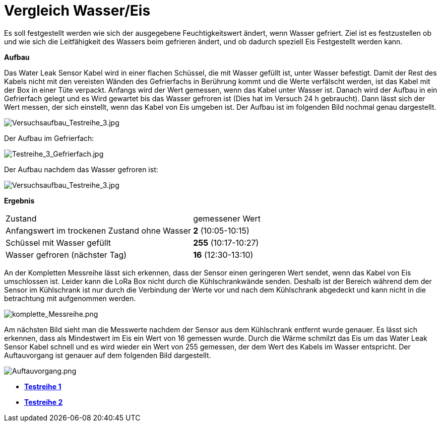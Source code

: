 # Vergleich Wasser/Eis

Es soll festgestellt werden wie sich der ausgegebene Feuchtigkeitswert ändert, wenn Wasser gefriert. Ziel ist es festzustellen ob und wie sich die Leitfähigkeit des Wassers
beim gefrieren ändert, und ob dadurch speziell Eis Festgestellt werden kann.

*Aufbau*

Das Water Leak Sensor Kabel wird in einer flachen Schüssel, die mit Wasser gefüllt ist, unter Wasser befestigt. Damit der Rest des Kabels nicht mit den vereisten Wänden des Gefrierfachs in Berührung kommt und die Werte verfälscht werden, ist das Kabel mit der Box in einer Tüte verpackt. 
Anfangs wird der Wert gemessen, wenn das Kabel unter Wasser ist.
Danach wird der Aufbau in ein Gefrierfach gelegt und es Wird gewartet bis das Wasser gefroren ist (Dies hat im Versuch 24 h gebraucht). Dann lässt sich der Wert messen, der sich einstellt, wenn das Kabel
von Eis umgeben ist. Der Aufbau ist im folgenden Bild nochmal genau dargestellt.

image::Versuchsaufbau_Testreihe_3.jpg[Versuchsaufbau_Testreihe_3.jpg]

Der Aufbau im Gefrierfach:

image::Testreihe_3_Gefrierfach.jpg[Testreihe_3_Gefrierfach.jpg]

Der Aufbau nachdem das Wasser gefroren ist:

image::Versuchsaufbau_Testreihe_3_gefroren.jpg[Versuchsaufbau_Testreihe_3.jpg]

*Ergebnis*

[horizontal]
Zustand:: gemessener Wert
Anfangswert im trockenen Zustand ohne Wasser:: *2* (10:05-10:15)
Schüssel mit Wasser gefüllt::                  *255* (10:17-10:27)
Wasser gefroren (nächster Tag)::                            *16* (12:30-13:10)

An  der Kompletten Messreihe lässt sich erkennen, dass der Sensor einen geringeren Wert sendet, wenn das Kabel von Eis umschlossen ist. Leider kann die LoRa Box nicht durch die Kühlschrankwände senden. Deshalb ist der Bereich während dem der Sensor im Kühlschrank ist nur durch die Verbindung der Werte vor und nach dem Kühlschrank abgedeckt und kann nicht in die betrachtung mit aufgenommen werden.

image::Komplette_Messreihe.PNG[komplette_Messreihe.png]

Am nächsten Bild sieht man die Messwerte nachdem der Sensor aus dem Kühlschrank entfernt wurde genauer. Es lässt sich erkennen, dass als Mindestwert im Eis ein Wert von 16 gemessen wurde. Durch die Wärme schmilzt das Eis um das Water Leak Sensor Kabel schnell und es wird wieder ein Wert von 255 gemessen, der dem Wert des Kabels im Wasser entspricht. Der Auftauvorgang ist genauer auf dem folgenden Bild dargestellt.

image::Auftauvorgang.PNG[Auftauvorgang.png]

- *link:../Testreihe_1[Testreihe 1]*
- *link:../Testreihe_2[Testreihe 2]*